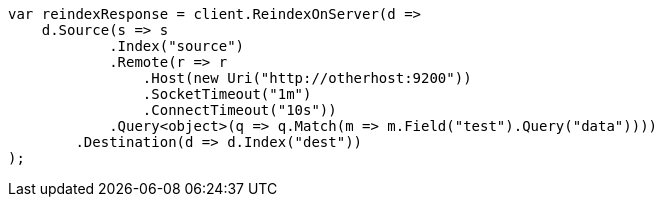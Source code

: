 // docs/reindex.asciidoc:986

////
IMPORTANT NOTE
==============
This file is generated from method Line986 in https://github.com/elastic/elasticsearch-net/tree/master/src/Examples/Examples/Docs/ReindexPage.cs#L611-L650.
If you wish to submit a PR to change this example, please change the source method above
and run dotnet run -- asciidoc in the ExamplesGenerator project directory.
////

[source, csharp]
----
var reindexResponse = client.ReindexOnServer(d =>
    d.Source(s => s
            .Index("source")
            .Remote(r => r
                .Host(new Uri("http://otherhost:9200"))
                .SocketTimeout("1m")
                .ConnectTimeout("10s"))
            .Query<object>(q => q.Match(m => m.Field("test").Query("data"))))
        .Destination(d => d.Index("dest"))
);
----

